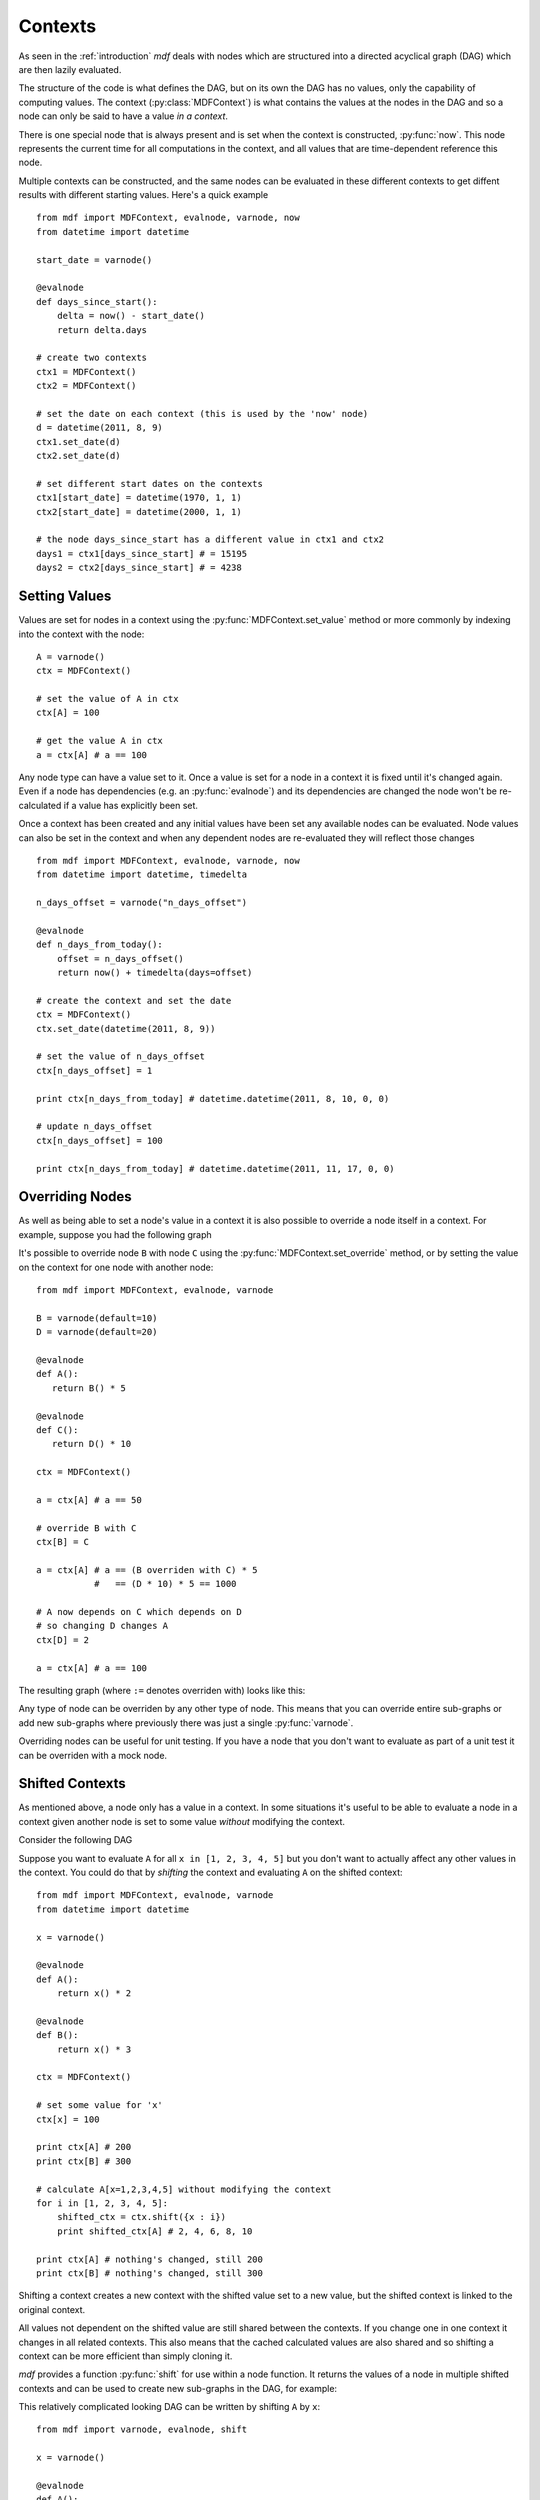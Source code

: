 .. py:currentmodule:: mdf

Contexts
========

As seen in the :ref:`introduction` *mdf* deals with nodes which are structured
into a directed acyclical graph (DAG) which are then lazily evaluated.

The structure of the code is what defines the DAG, but on its own the DAG has no
values, only the capability of computing values. The context
(:py:class:`MDFContext`) is what contains the values at the nodes in the DAG
and so a node can only be said to have a value *in a context*.

There is one special node that is always present and is set when the context is
constructed, :py:func:`now`. This node represents the current time for all
computations in the context, and all values that are time-dependent reference
this node.

Multiple contexts can be constructed, and the same nodes can be evaluated in
these different contexts to get diffent results with different starting values.
Here's a quick example

.. digraph:: foo

    "days_since_start" -> "start_date"
    "days_since_start" -> "now"

::

    from mdf import MDFContext, evalnode, varnode, now
    from datetime import datetime

    start_date = varnode()

    @evalnode
    def days_since_start():
        delta = now() - start_date()
        return delta.days

    # create two contexts
    ctx1 = MDFContext()
    ctx2 = MDFContext()

    # set the date on each context (this is used by the 'now' node)
    d = datetime(2011, 8, 9)
    ctx1.set_date(d)
    ctx2.set_date(d) 

    # set different start dates on the contexts
    ctx1[start_date] = datetime(1970, 1, 1)
    ctx2[start_date] = datetime(2000, 1, 1)

    # the node days_since_start has a different value in ctx1 and ctx2
    days1 = ctx1[days_since_start] # = 15195
    days2 = ctx2[days_since_start] # = 4238

Setting Values
--------------

Values are set for nodes in a context using the :py:func:`MDFContext.set_value`
method or more commonly by indexing into the context with the node::

   A = varnode()
   ctx = MDFContext()

   # set the value of A in ctx
   ctx[A] = 100

   # get the value A in ctx
   a = ctx[A] # a == 100 

Any node type can have a value set to it. Once a value is set for a node in a
context it is fixed until it's changed again. Even if a node has dependencies
(e.g. an :py:func:`evalnode`) and its dependencies are changed the node won't
be re-calculated if a value has explicitly been set.

Once a context has been created and any initial values have been set any
available nodes can be evaluated. Node values can also be set in the context
and when any dependent nodes are re-evaluated they will reflect those changes

.. digraph:: foo

   "n_days_from_today" -> "n_days_offset"
   "n_days_from_today" -> "now"

::

    from mdf import MDFContext, evalnode, varnode, now
    from datetime import datetime, timedelta
    
    n_days_offset = varnode("n_days_offset")
    
    @evalnode
    def n_days_from_today():
        offset = n_days_offset()
        return now() + timedelta(days=offset)
    
    # create the context and set the date
    ctx = MDFContext()
    ctx.set_date(datetime(2011, 8, 9))

    # set the value of n_days_offset
    ctx[n_days_offset] = 1
    
    print ctx[n_days_from_today] # datetime.datetime(2011, 8, 10, 0, 0)

    # update n_days_offset
    ctx[n_days_offset] = 100
    
    print ctx[n_days_from_today] # datetime.datetime(2011, 11, 17, 0, 0)

Overriding Nodes
----------------

As well as being able to set a node's value in a context it is also possible to
override a node itself in a context. For example, suppose you had the following
graph

.. digraph:: foo

    "A" -> "B"
    "C" -> "D"

It's possible to override node ``B`` with node ``C`` using the
:py:func:`MDFContext.set_override` method, or by setting the value on the
context for one node with another node::

   from mdf import MDFContext, evalnode, varnode 

   B = varnode(default=10)
   D = varnode(default=20)
   
   @evalnode
   def A():
      return B() * 5

   @evalnode
   def C():
      return D() * 10

   ctx = MDFContext()

   a = ctx[A] # a == 50

   # override B with C
   ctx[B] = C

   a = ctx[A] # a == (B overriden with C) * 5
              #   == (D * 10) * 5 == 1000

   # A now depends on C which depends on D
   # so changing D changes A
   ctx[D] = 2

   a = ctx[A] # a == 100

The resulting graph (where ``:=`` denotes overriden with) looks like this:

.. digraph:: foo

    "A" -> "B:=C"
    "B:=C" -> "C"
    "C" -> "D"

Any type of node can be overriden by any other type of node. This means that you
can override entire sub-graphs or add new sub-graphs where previously there was
just a single :py:func:`varnode`.

Overriding nodes can be useful for unit testing. If you have a node that you
don't want to evaluate as part of a unit test it can be overriden with a mock
node.

.. _shifted_contexts:

Shifted Contexts
----------------

As mentioned above, a node only has a value in a context. In some situations
it's useful to be able to evaluate a node in a context given another node is
set to some value *without* modifying the context.

Consider the following DAG

.. digraph:: foo

    "A" -> "x"
    "B" -> "x"

Suppose you want to evaluate ``A`` for all ``x in [1, 2, 3, 4, 5]`` but you
don't want to actually affect any other values in the context. You could do
that by *shifting* the context and evaluating ``A`` on the shifted context::

    from mdf import MDFContext, evalnode, varnode
    from datetime import datetime
    
    x = varnode()
    
    @evalnode
    def A():
        return x() * 2

    @evalnode
    def B():
        return x() * 3

    ctx = MDFContext()

    # set some value for 'x'
    ctx[x] = 100

    print ctx[A] # 200
    print ctx[B] # 300
    
    # calculate A[x=1,2,3,4,5] without modifying the context
    for i in [1, 2, 3, 4, 5]:
        shifted_ctx = ctx.shift({x : i})
        print shifted_ctx[A] # 2, 4, 6, 8, 10

    print ctx[A] # nothing's changed, still 200 
    print ctx[B] # nothing's changed, still 300 

Shifting a context creates a new context with the shifted value set to a new
value, but the shifted context is linked to the original context.

All values not dependent on the shifted value are still shared between the
contexts. If you change one in one context it changes in all related contexts.
This also means that the cached calculated values are also shared and so
shifting a context can be more efficient than simply cloning it.

*mdf* provides a function :py:func:`shift` for use within a node function. It
returns the values of a node in multiple shifted contexts and can be used to
create new sub-graphs in the DAG, for example:

.. digraph:: foo

    "sum(A: x=[1...5])" -> "A[x=1]"
    "sum(A: x=[1...5])" -> "A[x=2]"
    "sum(A: x=[1...5])" -> "A[x=3]"
    "sum(A: x=[1...5])" -> "A[x=4]"
    "sum(A: x=[1...5])" -> "A[x=5]"
    "A[x=1]" -> "x=1"
    "A[x=2]" -> "x=2"
    "A[x=3]" -> "x=3"
    "A[x=4]" -> "x=4"
    "A[x=5]" -> "x=5"
    "A" -> "x"

This relatively complicated looking DAG can be written by shifting ``A`` by
``x``:

::

    from mdf import varnode, evalnode, shift
    
    x = varnode()
    
    @evalnode
    def A():
        return x() * 2

    @evalnode
    def sum_of_A():
        all_As = shift(A, x, [1,2,3,4,5])
        return sum(all_As)

This allows for code that behaves like sub-routines and loops but retains the
DAG struture.

Shifting works with overriding nodes also. If the shift value is actually a node
instance then the shifted node will be overriden by that node in the shifted
context.
 
